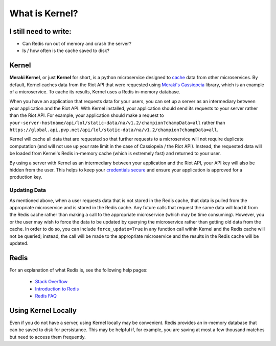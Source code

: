 What is Kernel?
###############


I still need to write:
======================
* Can Redis run out of memory and crash the server?
* Is / how often is the cache saved to disk?


Kernel
======

**Meraki Kernel**, or just **Kernel** for short, is a python microservice designed to `cache <https://en.wikipedia.org/wiki/Cache_(computing)>`_ data from other microservices. By default, Kernel caches data from the Riot API that were requested using `Meraki's Cassiopeia <https://github.com/meraki-analytics/cassiopeia>`_ library, which is an example of a microservice. To cache its results, Kernel uses a Redis in-memory database.

When you have an application that requests data for your users, you can set up a server as an intermediary between your application and the Riot API. With Kernel installed, your application should send its requests to your server rather than the Riot API. For example, your application should make a request to ``your-server-hostname/api/lol/static-data/na/v1.2/champion?champData=all`` rather than ``https://global.api.pvp.net/api/lol/static-data/na/v1.2/champion?champData=all``.

Kernel will cache all data that are requested so that further requests to a microservice will not require duplicate computation (and will not use up your rate limit in the case of Cassiopeia / the Riot API). Instead, the requested data will be loaded from Kernel's Redis in-memory cache (which is extremely fast) and returned to your user.

By using a server with Kernel as an intermediary between your application and the Riot API, your API key will also be hidden from the user. This helps to keep your `credentials secure <https://developer.riotgames.com/docs/credentials-security>`_ and ensure your application is approved for a production key.


Updating Data
"""""""""""""

As mentioned above, when a user requests data that is not stored in the Redis cache, that data is pulled from the appropriate microservice and is stored in the Redis cache. Any future calls that request the same data will load it from the Redis cache rather than making a call to the appropriate microservice (which may be time consuming). However, you or the user may wish to force the data to be updated by querying the microservice rather than getting old data from the cache. In order to do so, you can include ``force_update=True`` in any function call within Kernel and the Redis cache will not be queried; instead, the call will be made to the appropriate microservice and the results in the Redis cache will be updated.


Redis
=====

For an explanation of what Redis is, see the following help pages:

  * `Stack Overflow <http://stackoverflow.com/questions/7888880/what-is-redis-and-what-do-i-use-it-for>`_
  * `Introduction to Redis <http://redis.io/topics/introduction>`_
  * `Redis FAQ <http://redis.io/topics/faq>`_


Using Kernel Locally
====================

Even if you do not have a server, using Kernel locally may be convenient. Redis provides an in-memory database that can be saved to disk for persistance. This may be helpful if, for example, you are saving at most a few thousand matches but need to access them frequently.

